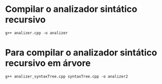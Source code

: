 * Compilar o analizador sintático recursivo
#+BEGIN_SRC shell
g++ analizer.cpp -o analizer
#+END_SRC

* Para compilar o analizador sintático recursivo em árvore
#+BEGIN_SRC shell 
g++ analizer_syntaxTree.cpp syntaxTree.cpp -o analizer2
#+END_SRC
